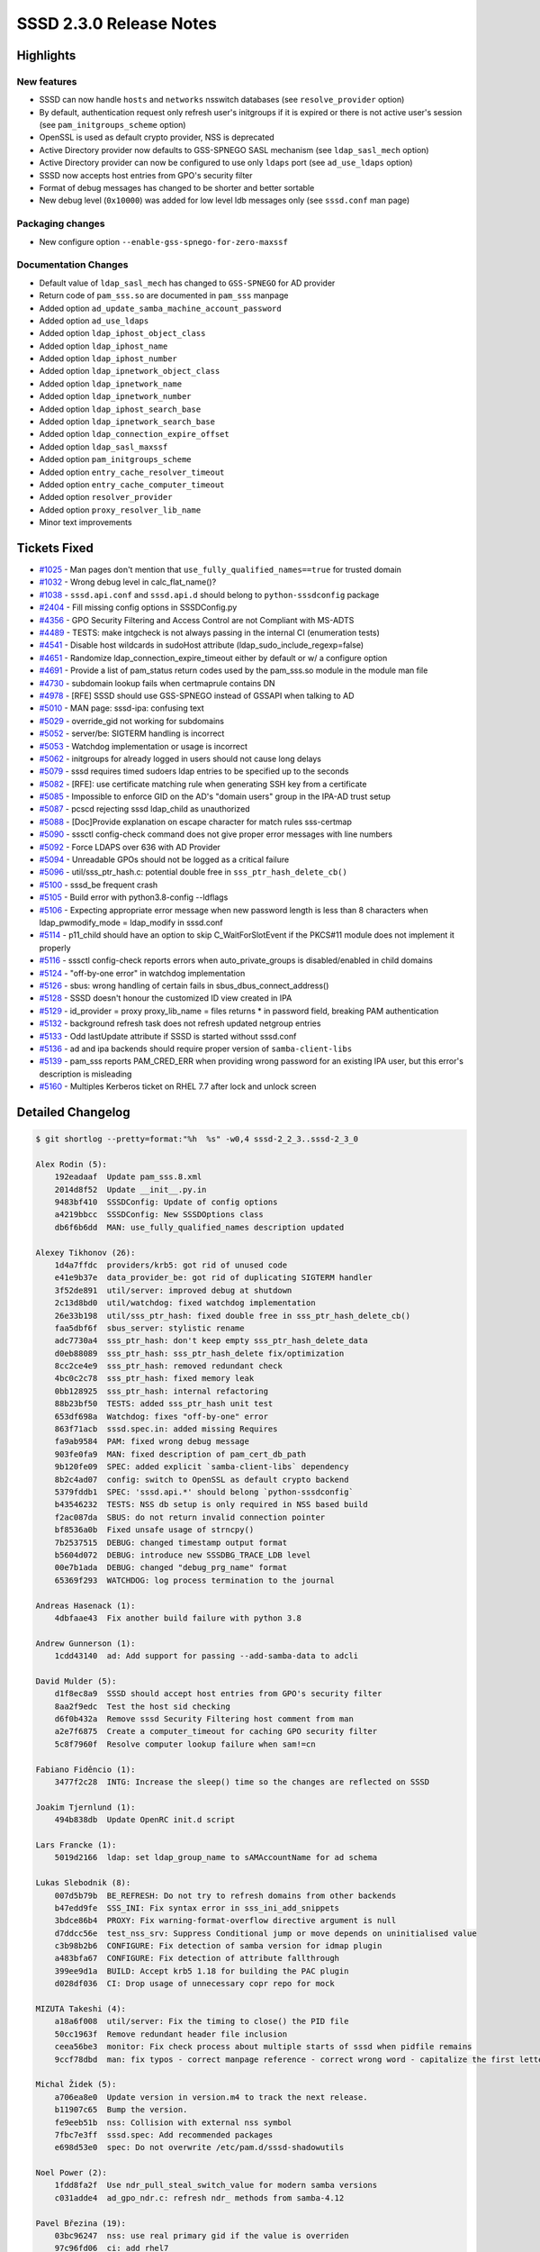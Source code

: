 SSSD 2.3.0 Release Notes
========================

Highlights
----------

New features
~~~~~~~~~~~~

-  SSSD can now handle ``hosts`` and ``networks`` nsswitch databases (see ``resolve_provider`` option)
-  By default, authentication request only refresh user's initgroups if it is expired or there is not active user's session (see ``pam_initgroups_scheme`` option)
-  OpenSSL is used as default crypto provider, NSS is deprecated
-  Active Directory provider now defaults to GSS-SPNEGO SASL mechanism (see ``ldap_sasl_mech`` option)
-  Active Directory provider can now be configured to use only ``ldaps`` port (see ``ad_use_ldaps`` option)
-  SSSD now accepts host entries from GPO's security filter
-  Format of debug messages has changed to be shorter and better sortable
-  New debug level (``0x10000``) was added for low level ldb messages only (see ``sssd.conf`` man page)

Packaging changes
~~~~~~~~~~~~~~~~~

-  New configure option ``--enable-gss-spnego-for-zero-maxssf``

Documentation Changes
~~~~~~~~~~~~~~~~~~~~~

-  Default value of ``ldap_sasl_mech`` has changed to ``GSS-SPNEGO`` for AD provider
-  Return code of ``pam_sss.so`` are documented in ``pam_sss`` manpage
-  Added option ``ad_update_samba_machine_account_password``
-  Added option ``ad_use_ldaps``
-  Added option ``ldap_iphost_object_class``
-  Added option ``ldap_iphost_name``
-  Added option ``ldap_iphost_number``
-  Added option ``ldap_ipnetwork_object_class``
-  Added option ``ldap_ipnetwork_name``
-  Added option ``ldap_ipnetwork_number``
-  Added option ``ldap_iphost_search_base``
-  Added option ``ldap_ipnetwork_search_base``
-  Added option ``ldap_connection_expire_offset``
-  Added option ``ldap_sasl_maxssf``
-  Added option ``pam_initgroups_scheme``
-  Added option ``entry_cache_resolver_timeout``
-  Added option ``entry_cache_computer_timeout``
-  Added option ``resolver_provider``
-  Added option ``proxy_resolver_lib_name``
-  Minor text improvements

Tickets Fixed
-------------

-  `#1025 <https://github.com/SSSD/sssd/issues/1025>`_ - Man pages don't mention that ``use_fully_qualified_names==true`` for trusted domain
-  `#1032 <https://github.com/SSSD/sssd/issues/1032>`_ - Wrong debug level in calc_flat_name()?
-  `#1038 <https://github.com/SSSD/sssd/issues/1038>`_ - ``sssd.api.conf`` and ``sssd.api.d`` should belong to ``python-sssdconfig`` package
-  `#2404 <https://github.com/SSSD/sssd/issues/2404>`_ - Fill missing config options in SSSDConfig.py
-  `#4356 <https://github.com/SSSD/sssd/issues/4356>`_ - GPO Security Filtering and Access Control are not Compliant with MS-ADTS
-  `#4489 <https://github.com/SSSD/sssd/issues/4489>`_ - TESTS: make intgcheck is not always passing in the internal CI (enumeration tests)
-  `#4541 <https://github.com/SSSD/sssd/issues/4541>`_ - Disable host wildcards in sudoHost attribute (ldap_sudo_include_regexp=false)
-  `#4651 <https://github.com/SSSD/sssd/issues/4651>`_ - Randomize ldap_connection_expire_timeout either by default or w/ a configure option
-  `#4691 <https://github.com/SSSD/sssd/issues/4691>`_ - Provide a list of pam_status return codes used by the pam_sss.so module in the module man file
-  `#4730 <https://github.com/SSSD/sssd/issues/4730>`_ - subdomain lookup fails when certmaprule contains DN
-  `#4978 <https://github.com/SSSD/sssd/issues/4978>`_ - [RFE] SSSD should use GSS-SPNEGO instead of GSSAPI when talking to AD
-  `#5010 <https://github.com/SSSD/sssd/issues/5010>`_ - MAN page: sssd-ipa: confusing text
-  `#5029 <https://github.com/SSSD/sssd/issues/5029>`_ - override_gid not working for subdomains
-  `#5052 <https://github.com/SSSD/sssd/issues/5052>`_ - server/be: SIGTERM handling is incorrect
-  `#5053 <https://github.com/SSSD/sssd/issues/5053>`_ - Watchdog implementation or usage is incorrect
-  `#5062 <https://github.com/SSSD/sssd/issues/5062>`_ - initgroups for already logged in users should not cause long delays
-  `#5079 <https://github.com/SSSD/sssd/issues/5079>`_ - sssd requires timed sudoers ldap entries to be specified up to the seconds
-  `#5082 <https://github.com/SSSD/sssd/issues/5082>`_ - [RFE]: use certificate matching rule when generating SSH key from a certificate
-  `#5085 <https://github.com/SSSD/sssd/issues/5085>`_ - Impossible to enforce GID on the AD's "domain users" group in the IPA-AD trust setup
-  `#5087 <https://github.com/SSSD/sssd/issues/5087>`_ - pcscd rejecting sssd ldap_child as unauthorized
-  `#5088 <https://github.com/SSSD/sssd/issues/5088>`_ - [Doc]Provide explanation on escape character for match rules sss-certmap
-  `#5090 <https://github.com/SSSD/sssd/issues/5090>`_ - sssctl config-check command does not give proper error messages with line numbers
-  `#5092 <https://github.com/SSSD/sssd/issues/5092>`_ - Force LDAPS over 636 with AD Provider
-  `#5094 <https://github.com/SSSD/sssd/issues/5094>`_ - Unreadable GPOs should not be logged as a critical failure
-  `#5096 <https://github.com/SSSD/sssd/issues/5096>`_ - util/sss_ptr_hash.c: potential double free in ``sss_ptr_hash_delete_cb()``
-  `#5100 <https://github.com/SSSD/sssd/issues/5100>`_ - sssd_be frequent crash
-  `#5105 <https://github.com/SSSD/sssd/issues/5105>`_ - Build error with python3.8-config --ldflags
-  `#5106 <https://github.com/SSSD/sssd/issues/5106>`_ - Expecting appropriate error message when new password length is less than 8 characters when ldap_pwmodify_mode = ldap_modify in sssd.conf
-  `#5114 <https://github.com/SSSD/sssd/issues/5114>`_ - p11_child should have an option to skip C_WaitForSlotEvent if the PKCS#11 module does not implement it properly
-  `#5116 <https://github.com/SSSD/sssd/issues/5116>`_ - sssctl config-check reports errors when auto_private_groups is disabled/enabled in child domains
-  `#5124 <https://github.com/SSSD/sssd/issues/5124>`_ - "off-by-one error" in watchdog implementation
-  `#5126 <https://github.com/SSSD/sssd/issues/5126>`_ - sbus: wrong handling of certain fails in sbus_dbus_connect_address()
-  `#5128 <https://github.com/SSSD/sssd/issues/5128>`_ - SSSD doesn't honour the customized ID view created in IPA
-  `#5129 <https://github.com/SSSD/sssd/issues/5129>`_ - id_provider = proxy proxy_lib_name = files returns \* in password field, breaking PAM authentication
-  `#5132 <https://github.com/SSSD/sssd/issues/5132>`_ - background refresh task does not refresh updated netgroup entries
-  `#5133 <https://github.com/SSSD/sssd/issues/5133>`_ - Odd lastUpdate attribute if SSSD is started without sssd.conf
-  `#5136 <https://github.com/SSSD/sssd/issues/5136>`_ - ad and ipa backends should require proper version of ``samba-client-libs``
-  `#5139 <https://github.com/SSSD/sssd/issues/5139>`_ - pam_sss reports PAM_CRED_ERR when providing wrong password for an existing IPA user, but this error's description is misleading
-  `#5160 <https://github.com/SSSD/sssd/issues/5160>`_ - Multiples Kerberos ticket on RHEL 7.7 after lock and unlock screen

Detailed Changelog
------------------

.. code-block:: release-notes-shortlog

    $ git shortlog --pretty=format:"%h  %s" -w0,4 sssd-2_2_3..sssd-2_3_0

    Alex Rodin (5):
        192eadaaf  Update pam_sss.8.xml
        2014d8f52  Update __init__.py.in
        9483bf410  SSSDConfig: Update of config options
        a4219bbcc  SSSDConfig: New SSSDOptions class
        db6f6b6dd  MAN: use_fully_qualified_names description updated

    Alexey Tikhonov (26):
        1d4a7ffdc  providers/krb5: got rid of unused code
        e41e9b37e  data_provider_be: got rid of duplicating SIGTERM handler
        3f52de891  util/server: improved debug at shutdown
        2c13d8bd0  util/watchdog: fixed watchdog implementation
        26e33b198  util/sss_ptr_hash: fixed double free in sss_ptr_hash_delete_cb()
        faa5dbf6f  sbus_server: stylistic rename
        adc7730a4  sss_ptr_hash: don't keep empty sss_ptr_hash_delete_data
        d0eb88089  sss_ptr_hash: sss_ptr_hash_delete fix/optimization
        8cc2ce4e9  sss_ptr_hash: removed redundant check
        4bc0c2c78  sss_ptr_hash: fixed memory leak
        0bb128925  sss_ptr_hash: internal refactoring
        88b23bf50  TESTS: added sss_ptr_hash unit test
        653df698a  Watchdog: fixes "off-by-one" error
        863f71acb  sssd.spec.in: added missing Requires
        fa9ab9584  PAM: fixed wrong debug message
        903fe0fa9  MAN: fixed description of pam_cert_db_path
        9b120fe09  SPEC: added explicit `samba-client-libs` dependency
        8b2c4ad07  config: switch to OpenSSL as default crypto backend
        5379fddb1  SPEC: 'sssd.api.*' should belong `python-sssdconfig`
        b43546232  TESTS: NSS db setup is only required in NSS based build
        f2ac087da  SBUS: do not return invalid connection pointer
        bf8536a0b  Fixed unsafe usage of strncpy()
        7b2537515  DEBUG: changed timestamp output format
        b5604d072  DEBUG: introduce new SSSDBG_TRACE_LDB level
        00e7b1ada  DEBUG: changed "debug_prg_name" format
        65369f293  WATCHDOG: log process termination to the journal

    Andreas Hasenack (1):
        4dbfaae43  Fix another build failure with python 3.8

    Andrew Gunnerson (1):
        1cdd43140  ad: Add support for passing --add-samba-data to adcli

    David Mulder (5):
        d1f8ec8a9  SSSD should accept host entries from GPO's security filter
        8aa2f9edc  Test the host sid checking
        d6f0b432a  Remove sssd Security Filtering host comment from man
        a2e7f6875  Create a computer_timeout for caching GPO security filter
        5c8f7960f  Resolve computer lookup failure when sam!=cn

    Fabiano Fidêncio (1):
        3477f2c28  INTG: Increase the sleep() time so the changes are reflected on SSSD

    Joakim Tjernlund (1):
        494b838db  Update OpenRC init.d script

    Lars Francke (1):
        5019d2166  ldap: set ldap_group_name to sAMAccountName for ad schema

    Lukas Slebodnik (8):
        007d5b79b  BE_REFRESH: Do not try to refresh domains from other backends
        b47edd9fe  SSS_INI: Fix syntax error in sss_ini_add_snippets
        3bdce86b4  PROXY: Fix warning-format-overflow directive argument is null
        d7ddcc56e  test_nss_srv: Suppress Conditional jump or move depends on uninitialised value
        c3b98b2b6  CONFIGURE: Fix detection of samba version for idmap plugin
        a483bfa67  CONFIGURE: Fix detection of attribute fallthrough
        399ee9d1a  BUILD: Accept krb5 1.18 for building the PAC plugin
        d028df036  CI: Drop usage of unnecessary copr repo for mock

    MIZUTA Takeshi (4):
        a18a6f008  util/server: Fix the timing to close() the PID file
        50cc1963f  Remove redundant header file inclusion
        ceea56be3  monitor: Fix check process about multiple starts of sssd when pidfile remains
        9ccf78dbd  man: fix typos - correct manpage reference - correct wrong word - capitalize the first letter

    Michal Židek (5):
        a706ea8e0  Update version in version.m4 to track the next release.
        b11907c65  Bump the version.
        fe9eeb51b  nss: Collision with external nss symbol
        7fbc7e3ff  sssd.spec: Add recommended packages
        e698d53e0  spec: Do not overwrite /etc/pam.d/sssd-shadowutils

    Noel Power (2):
        1fdd8fa2f  Use ndr_pull_steal_switch_value for modern samba versions
        c031adde4  ad_gpo_ndr.c: refresh ndr_ methods from samba-4.12

    Pavel Březina (19):
        03bc96247  nss: use real primary gid if the value is overriden
        97c96fd06  ci: add rhel7
        63c38d613  ci: set sssd-ci notification to pending state when job is started
        c861a3909  ci: archive ci-mock-result
        116b144bc  tests: fix race condition in enumeration tests
        d3d72b907  ci: add CentOS 7
        5b87af6f5  sss_sockets: pass pointer instead of integer
        bfa02b0b0  ci: keep system list outside repository
        feaf88914  ci: remove old dependency repository
        e4c6ebf67  sdap: provide error message when password change fail in ldap_modify mode
        d4bf66261  sbus: commit complete generated code
        ae5a2cdcc  proxy: set pwfield to x for files library
        c7d328ea9  proxy: do not fail if proxy_resolver_lib_name is not set
        23c2d376b  be: add BE_REQ_HOST to be_req2str
        41220021d  dp: free methods if target is not configured
        1b84c3a1f  sysdb: check if the id override belongs to requested domain
        ee56fbca3  p11_child: fix initializer error
        69de78d82  Move from Pagure to Github
        ed64f142f  Update the translations for the 2.3.0 release

    Paweł Poławski (6):
        58a67cd38  sysdb_sudo: Enable LDAP time format compatibility
        9188aa17d  GPO: Duplicated error message for unreadable GPO
        b432b2c4c  LDAP: Netgroups refresh in background task
        704d9f1d3  SYSDB: Cache selector as enum
        4c93aa76d  DOMAIN: Downgrade log message type
        035271b72  MAN: refresh_expired_interval description updated

    Petr Vaněk (1):
        6ab9ac3ff  configure: prefer python3 if available

    REIM THOMAS (5):
        f5cb0e160  GPO: Grant access if DACL is not present
        8527ed113  GPO: Support group policy file main folders with upper case name
        866d588ae  GPO: Close group policy file after copying
        5435e0a66  GPO: Group policy access evaluation not in line with [MS-ADTS]
        a32f94f5c  GPO: Improve logging of GPO security filtering

    Samuel Cabrero (69):
        8d333499a  AD: Improve host SID retrieval
        2143c7276  AD: use getaddrinfo with AI_CANONNAME to find the FQDN
        12bd3f96c  STAP: Add missing session data provider target
        d263fa9d6  UTIL: Add a function to canonicalize IP addresses
        860c45706  SYSDB: Add sysdb functions for hosts entries
        622849279  SYSDB: Add index for hostAddress attribute
        99ce11710  SBUS: Add new resolver target interface
        d76d818cb  DP: Add a new filter type, filter by address
        469891df6  RESPONDER: Add sss_dp_resolver_get_send
        1cb209556  CACHE_REQ: Rename cache req host by name name plugin used by SSH
        dafdd066e  CACHE_REQ: Add a data field to store network addresses
        6e66e3217  CACHE_REQ: Implement ip_host_by_addr and ip_host_by_name plugins
        e931f27df  NSS: Add client support for hosts (non-enumeration)
        55cfacfe3  NSS: Add gethostbyname and gethostbyaddr support to the NSS responder
        014cd3a54  TESTS: Add gethostbyname and gethostbyaddr NSS responder tests
        2c317ce9f  DP: Implement resolver target handler
        6f6900374  CONFDB: Add new options for resolver provider
        d6d03aafc  CONFDB: Add a new resolver_timeout to timeout cached resolver entries
        b523fb6a0  UTIL: Allow to specify mandatory and optional symbols when loading nss libs
        0ec8bd578  PROXY: Create a module context to store id and auth contexts
        688e6a6b5  PROXY: Load resolver NSS library
        b1fe85eb0  PROXY: Register resolver hosts handler method
        be7919789  PROXY: Handle resolver hosts by name requests
        bbb7a45df  PROXY: Store results from NSS library call into the cache
        00bc78971  SYSDB: Extend sysdb_store_host() to accept extra attributes
        29c583b64  PROXY: Handle resolver hosts by address requests
        5672d2beb  LDAP: Initialize resolver provider
        1402f1004  AD: Initialize resolver provider
        a61c6d61c  LDAP: Initialize ldap_iphost_\* options
        6a7775263  LDAP: Document new ldap_iphost_\* options
        0498591ea  AD: Initialize ldap_iphost_\* options
        b8fba0166  LDAP: Prepare for iphost lookups
        29b27395f  LDAP: Add support for iphost lookups (no enumeration)
        bbcd849a4  NSS: Add client support for [set|get|end]hostent()
        11cc32e48  SYSDB: Add support for enumerating hosts
        8b96109ff  CACHE_REQ: Add support for enumerating hosts
        8a51bc0df  LDAP: Setup resolver enumeration tasks
        82b808d93  LDAP: Add support for iphost enumeration
        2be80a00c  AD: Setup resolver enumeration tasks
        10d9346af  AD: Add support for iphost enumeration
        ae6d042cb  LDAP: Implement iphost cleanup for expired cache entries
        45dbaddde  AD: Implement iphost cleanup for expired cache entries
        e980b0f6a  PROXY: Add support for iphost enumeration
        8a66d6e5a  TESTS: Add LDAP resolver target integration tests
        233d30a50  SYSDB: Add sysdb functions for ipnetwork entries
        b37a13db5  SYSDB: Add index for ipNetworkNumber attribute
        c01c1c34a  CACHE_REQ: Implement ip_network_by_name and ip_network_by_addr plugins
        9c96d570e  NSS: Add client support for networks (non-enumeration)
        e88aac3b1  NSS: Add getnetbyname and getnetbyaddr support to the NSS responder
        0ae366573  TESTS: Add getnetbyname and getnetbyaddr NSS responder tests
        5dfced3cf  DP: Handle IP network requests in resolver target
        be1e6c12d  PROXY: Load networks symbols
        5e92783f8  PROXY: Handle resolver IP network by name requests
        0b88ce5d5  PROXY: Handle resolver IP network by address requests
        fe9f0ecf2  SYSDB: Add functions to store IP networks from providers
        92e8c1e88  PROXY: Store IP network results from NSS library in the cache
        93de591c9  LDAP: Initialize ldap_ipnetwork_\* options
        4ab99ef1b  LDAP: Document new ldap_ipnetwork_\* options
        407d766d6  AD: Initialize new ldap_ipnetwork_\* options
        3533697f0  LDAP: Prepare for ipnetwork lookups (no enumeration)
        0e5303ba6  LDAP: Add support for ipnetwork lookups (no enumeration)
        29adb1089  NSS: Add client support for [set|get|end]netent()
        cad60f636  SYSDB: Add support for enumerating ipnetworks
        5e75d695a  CACHE_REQ: Add support for enumerating ip networks
        ab2cd9ca5  LDAP: Add support for ipnetworks enumeration
        f70695730  LDAP: Implement ipnetwork cleanup for expired cache entries
        08b774e43  PROXY: Add support for ipnetwork enumeration
        ebe944ba9  TESTS: Add LDAP resolver IP networks tests
        090d804c8  Drop obsolete SUSE spec file

    Simo Sorce (3):
        7aa96458f  Add TCP level timeout to LDAP services
        b57287123  cache_req: introduce cache_behavior enumeration
        d2424bfb7  pam: Use cache for users with existing session

    Stephen Gallagher (1):
        bc56b10ae  Fix build failure against samba 4.12.0rc1

    Sumit Bose (23):
        580d61884  ldap_child: do not try PKINIT
        21cb9fb28  certmap: mention special regex characters in man page
        090cf77a0  ad: allow booleans for ad_inherit_opts_if_needed()
        341ba49b0  ad: add ad_use_ldaps
        78649907b  ldap: add new option ldap_sasl_maxssf
        24387e19f  ad: set min and max ssf for ldaps
        f9b3c0d10  ssh: do not mix different certificate lists
        849d495ea  ssh: add 'no_rules' and 'all_rules' to ssh_use_certificate_matching_rules
        7b647338a  p11_child: check if card is present in wait_for_card()
        37780b895  PAM client: only require UID 0 for private socket
        6f7f15691  ssh: fix matching rules default
        0003eda98  ipa: add missing new-line in debug message
        27a3c0cf3  sysdb: sanitize certmap rule name before using it in DN
        dab522c09  confdb: use proper timestamp if sssd.conf is missing
        a7099b72f  sudo: fix ldap_sudo_include_regexp default
        ac7248e83  ad: use GSSAPI with LDAPS
        dc21609f1  ad: change SASL mech default to GSS-SPNEGO
        95c8667a5  ad: make GSS-SPNEGO maxssf=0 workaround configurable
        11435b106  krb5: do not cache ccache or password during preauth
        b66f0e448  pam: add option pam_initgroups_scheme
        68aa68e8d  pam: use pam_initgroups_scheme
        74f0a451b  cache_req: no refresh with CACHE_REQ_BYPASS_PROVIDER
        272efe495  pam: make sure initgr cache is not created twice

    Thorsten Scherf (2):
        2dc82a242  Fix sssd-ldap man page
        b19b25e13  add reference to sss_obfuscate man page

    Tomas Halman (3):
        bd201746f  sdap: Add randomness to ldap connection timeout
        b62665184  INI: sssctl config-check command error messages
        626c9c2f4  SYSDB: override_gid not working for subdomains

    Yuri Chornoivan (1):
        7578bdea9  sssctl: fix typo in user message

    ikerexxe (3):
        746d4ff34  config: allowed auto_private_groups in child domains
        80b9285b3  man: in sssd-ipa clarified trusted domains section
        49b9ca158  ipa_auth and krb5_auth: when providing wrong password return PAM_AUTH_ERR
